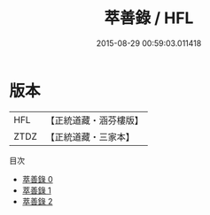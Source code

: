 #+TITLE: 萃善錄 / HFL

#+DATE: 2015-08-29 00:59:03.011418
* 版本
 |       HFL|【正統道藏・涵芬樓版】|
 |      ZTDZ|【正統道藏・三家本】|
目次
 - [[file:KR5c0383_000.txt][萃善錄 0]]
 - [[file:KR5c0383_001.txt][萃善錄 1]]
 - [[file:KR5c0383_002.txt][萃善錄 2]]
